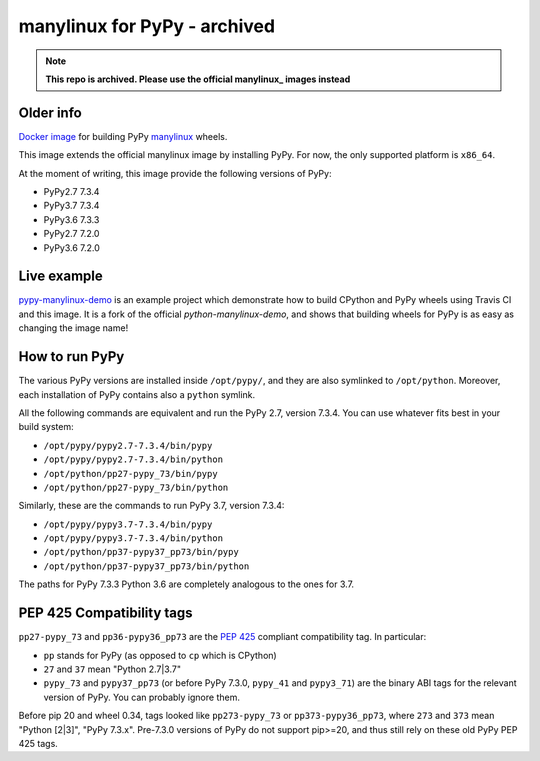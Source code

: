 manylinux for PyPy - archived
=============================

.. note::
  **This repo is archived. Please use the official manylinux_ images instead**

Older info
----------

.. image:: https://travis-ci.org/pypy/manylinux.svg?branch=master
    :target: https://travis-ci.org/pypy/manylinux

`Docker image`_ for building PyPy manylinux_ wheels.

This image extends the official manylinux image by installing PyPy. For now,
the only supported platform is ``x86_64``.

.. _`Docker image`: https://hub.docker.com/r/pypywheels/manylinux2010-pypy_x86_64
.. _manylinux: https://github.com/pypa/manylinux

At the moment of writing, this image provide the following versions of
PyPy:

- PyPy2.7 7.3.4

- PyPy3.7 7.3.4

- PyPy3.6 7.3.3

- PyPy2.7 7.2.0

- PyPy3.6 7.2.0

Live example
-------------

`pypy-manylinux-demo`_ is an example project which demonstrate how to build
CPython and PyPy wheels using Travis CI and this image. It is a fork of the
official `python-manylinux-demo`, and shows that building wheels for PyPy is
as easy as changing the image name!

.. _`pypy-manylinux-demo`: https://github.com/pypy/pypy-manylinux-demo
.. _`python-manylinux-demo`: https://github.com/pypa/python-manylinux-demo

How to run PyPy
----------------

The various PyPy versions are installed inside ``/opt/pypy/``, and they are
also symlinked to ``/opt/python``. Moreover, each installation of PyPy
contains also a ``python`` symlink.

All the following commands are equivalent and run the PyPy 2.7, version
7.3.4. You can use whatever fits best in your build system:

- ``/opt/pypy/pypy2.7-7.3.4/bin/pypy``

- ``/opt/pypy/pypy2.7-7.3.4/bin/python``

- ``/opt/python/pp27-pypy_73/bin/pypy``

- ``/opt/python/pp27-pypy_73/bin/python``

Similarly, these are the commands to run PyPy 3.7, version 7.3.4:

- ``/opt/pypy/pypy3.7-7.3.4/bin/pypy``

- ``/opt/pypy/pypy3.7-7.3.4/bin/python``

- ``/opt/python/pp37-pypy37_pp73/bin/pypy``

- ``/opt/python/pp37-pypy37_pp73/bin/python``

The paths for PyPy 7.3.3 Python 3.6 are completely analogous to the ones for 3.7.


PEP 425 Compatibility tags
---------------------------

``pp27-pypy_73`` and ``pp36-pypy36_pp73`` are the `PEP 425`_ compliant
compatibility tag. In particular:

- ``pp`` stands for PyPy (as opposed to ``cp`` which is CPython)

- ``27`` and ``37`` mean "Python 2.7|3.7"

- ``pypy_73`` and ``pypy37_pp73`` (or before PyPy 7.3.0, ``pypy_41`` and
  ``pypy3_71``) are the binary ABI tags for the relevant version of PyPy.
  You can probably ignore them.

Before pip 20 and wheel 0.34, tags looked like ``pp273-pypy_73`` or
``pp373-pypy36_pp73``, where ``273`` and ``373`` mean  "Python [2|3]",
"PyPy 7.3.x". Pre-7.3.0 versions of PyPy do not support pip>=20, and thus
still rely on these old PyPy PEP 425 tags.

.. _`PEP 425`: https://www.python.org/dev/peps/pep-0425/
